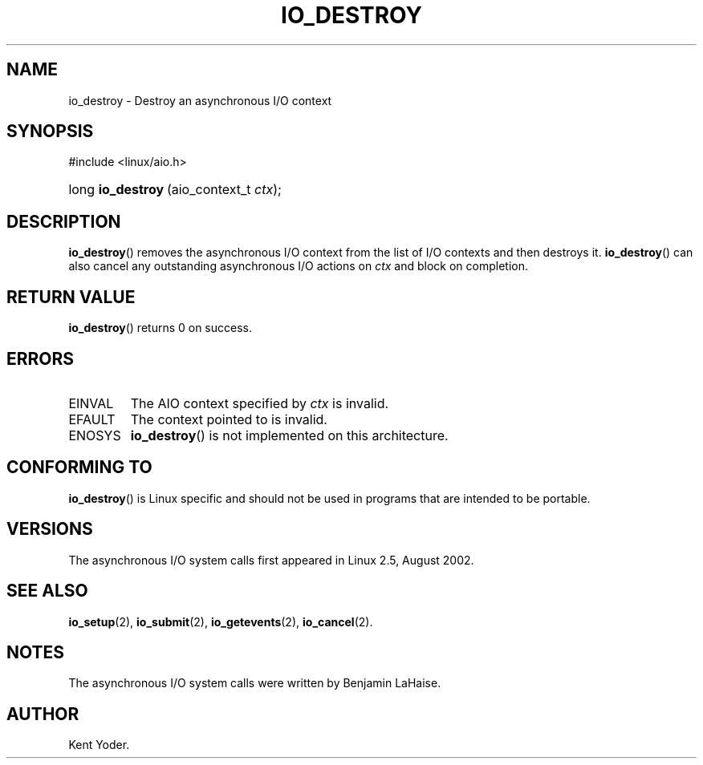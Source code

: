.\" Copyright (C) 2003 Free Software Foundation, Inc.
.\" This file is distributed according to the GNU General Public License.
.\" See the file COPYING in the top level source directory for details.
.\"
.de Sh \" Subsection
.br
.if t .Sp
.ne 5
.PP
\fB\\$1\fR
.PP
..
.de Sp \" Vertical space (when we can't use .PP)
.if t .sp .5v
.if n .sp
..
.de Ip \" List item
.br
.ie \\n(.$>=3 .ne \\$3
.el .ne 3
.IP "\\$1" \\$2
..
.TH "IO_DESTROY" 2 "2003-02-21" "Linux 2.4" "Linux Programmer's Manual"
.SH NAME
io_destroy \- Destroy an asynchronous I/O context
.SH "SYNOPSIS"
.ad l
.hy 0

#include <linux/aio.h>
.sp
.HP 17
long\ \fBio_destroy\fR\ (aio_context_t\ \fIctx\fR);
.ad
.hy

.SH "DESCRIPTION"

.PP
\fBio_destroy\fR() removes the asynchronous I/O context from the list of 
I/O contexts and then destroys it. 
\fBio_destroy\fR() can also cancel any outstanding asynchronous I/O 
actions on \fIctx\fR and block on completion.

.SH "RETURN VALUE"

.PP
\fBio_destroy\fR() returns 0 on success.

.SH "ERRORS"

.TP
EINVAL
The AIO context specified by \fIctx\fR is invalid.

.TP
EFAULT
The context pointed to is invalid.

.TP
ENOSYS
\fBio_destroy\fR() is not implemented on this architecture.

.SH "CONFORMING TO"

.PP
\fBio_destroy\fR() is Linux specific and should not be used in programs 
that are intended to be portable.

.SH "VERSIONS"

.PP
The asynchronous I/O system calls first appeared in Linux 2.5, August 2002.

.SH "SEE ALSO"

.PP
\fBio_setup\fR(2), \fBio_submit\fR(2), \fBio_getevents\fR(2), \fBio_cancel\fR(2).

.SH "NOTES"

.PP
The asynchronous I/O system calls were written by Benjamin LaHaise.

.SH AUTHOR
Kent Yoder.

